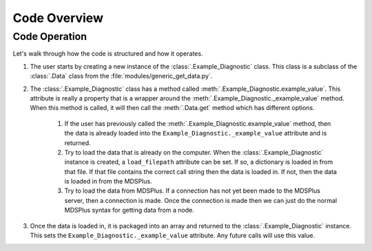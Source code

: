 .. _code_overview:

*************
Code Overview
*************

Code Operation
--------------

Let's walk through how the code is structured and how it operates.

1. The user starts by creating a new instance of the :class:`.Example_Diagnostic` class. This class is a subclass of the :class:`.Data` class from the :file:`modules/generic_get_data.py`.

2. The :class:`.Example_Diagnostic` class has a method called :meth:`.Example_Diagnostic.example_value`. This attribute is really a property that is a wrapper around the :meth:`.Example_Diagnostic._example_value` method. When this method is called, it will then call the :meth:`.Data.get` method which has different options.

    1. If the user has previously called the :meth:`.Example_Diagnostic.example_value` method, then the data is already loaded into the ``Example_Diagnostic._example_value`` attribute and is returned.

    2. Try to load the data that is already on the computer. When the :class:`.Example_Diagnostic` instance is created, a ``load_filepath`` attribute can be set. If so, a dictionary is loaded in from that file. If that file contains the correct call string then the data is loaded in. If not, then the data is loaded in from the MDSPlus.

    3. Try to load the data from MDSPlus. If a connection has not yet been made to the MDSPlus server, then a connection is made. Once the connection is made then we can just do the normal MDSPlus syntax for getting data from a node.

3. Once the data is loaded in, it is packaged into an array and returned to the :class:`.Example_Diagnostic` instance. This sets the ``Example_Diagnostic._example_value`` attribute. Any future calls will use this value.
